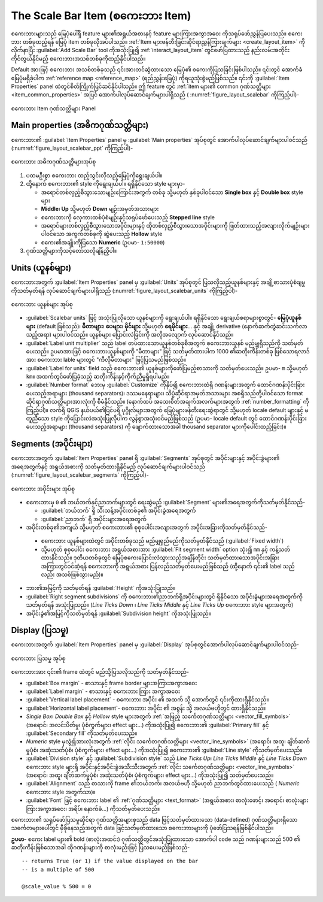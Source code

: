 .. index:: Layout; Scale bar, Map scalebar
.. _layout_scalebar_item:

The Scale Bar Item (စကေးဘား Item)
==================================

.. only:: html

   .. contents::
      :local:

စကေးဘားများသည် မြေပုံပေါ်ရှိ feature များ၏အရွယ်အစားနှင့် feature များကြားအကွာအဝေး ကိုသရုပ်ဖော်ညွှန်ပြပေးသည်။ စကေးဘား တစ်ခုထည့်ရန် မြေပုံ item တစ်ခုလိုအပ်ပါသည်။ :ref:`Item များဖန်တီးခြင်းဆိုင်ရာညွှန်ကြားချက်များ <create_layout_item>` ကိုလိုက်နာပြီး |scaleBar| :guilabel:`Add Scale Bar` tool ကိုအသုံးပြု၍ :ref:`interact_layout_item` တွင်ဖော်ပြထားသည့် နည်းလမ်းအတိုင်းကိုင်တွယ်နိုင်မည့် စကေးဘားအသစ်တစ်ခုကိုထည့်နိုင်ပါသည်။ 

Default အားဖြင့် စကေးဘား အသစ်တစ်ခုသည် ၎င်းအားတင်ဆွဲထားသော မြေပုံ၏ စကေးကိုပြသခြင်းဖြစ်ပါသည်။ ၎င်းတွင် အောက်ခံမြေပုံမရှိခဲ့ပါက :ref:`reference map <reference_map>` (ရည်ညွှန်းမြေပုံ) ကိုရယူသုံးစွဲမည်ဖြစ်သည်။ ၎င်းကို :guilabel:`Item Properties` panel ထဲတွင်စိတ်ကြိုက်ပြင်ဆင်နိုင်ပါသည်။ ဤ feature တွင် :ref:`item များ၏ common ဂုဏ်သတ္တိများ <item_common_properties>` အပြင် အောက်ပါလုပ်ဆောင်ချက်များပါရှိသည် ( :numref:`figure_layout_scalebar` ကိုကြည့်ပါ)-

.. _figure_layout_scalebar:

.. figure:: img/scalebar_properties.png
   :align: center

   စကေးဘား Item ဂုဏ်သတ္တိများ Panel

Main properties (အဓိကဂုဏ်သတ္တိများ)
------------------------------------

စကေးဘား၏ :guilabel:`Item Properties` panel မှ :guilabel:`Main properties` အုပ်စုတွင် အောက်ပါလုပ်ဆောင်ချက်များပါဝင်သည် (:numref:`figure_layout_scalebar_ppt` ကိုကြည့်ပါ)-

.. _figure_layout_scalebar_ppt:

.. figure:: img/scalebar_mainproperties.png
   :align: center

   စကေးဘား အဓိကဂုဏ်သတ္တိများအုပ်စု

#. ပထမဦးစွာ စကေးဘား ထည့်သွင်းလိုသည့်မြေပုံကိုရွေးချယ်ပါ။ 
#. ထို့နောက် စကေးဘား၏ style ကိုရွေးချယ်ပါ။ ရရှိနိုင်သော style များမှာ-

   * အရောင်တစ်လှည့်စီသွားသောမျဉ်းကြောင်းအကွက် တစ်ခု သို့မဟုတ် နှစ်ခုပါဝင်သော **Single box** နှင့် **Double box** style များ
   * **Middle**၊ **Up** သို့မဟုတ် **Down** မျဉ်းအမှတ်အသားများ
   * စကေးဘားကို လှေကားထစ်ပုံစံမျဉ်းနှင့်သရုပ်ဖော်ပေးသည့် **Stepped line** style
   * အရောင်များတစ်လှည့်စီသွားသောအပိုင်းများနှင့် ထိုတစ်လှည့်စီသွားသောအပိုင်းများကို ဖြတ်ထားသည့်အလျားလိုက်မျဉ်းများပါဝင်သော အကွက်တစ်ခုကို ဆွဲပေးသည့်  **Hollow** style
   * စကေး၏အချိုးကိုပြသော **Numeric** (ဥပမာ- ``1:50000``)
#. ဂုဏ်သတ္တိများကိုသင့်တော်သလိုချိန်ညှိပါ။

Units (ယူနစ်များ)
------------------

စကေးဘားအတွက် :guilabel:`Item Properties` panel မှ :guilabel:`Units` အုပ်စုတ္ငင် ပြသလိုသည့်ယူနစ်များနှင့် အချို့စာသားပုံစံချမှုကိုသတ်မှတ်ရန် လုပ်ဆောင်ချက်များပါရှိသည် (:numref:`figure_layout_scalebar_units` ကိုကြည့်ပါ)-

.. _figure_layout_scalebar_units:

.. figure:: img/scalebar_units.png
   :align: center

   စကေးဘား ယူနစ်များ အုပ်စု

* :guilabel:`Scalebar units` ဖြင့် အသုံးပြုလိုသော ယူနစ်များကို ရွေးချယ်ပါ။ ရရှိနိုင်သော ရွေးချယ်စရာများစွာတွင်- **မြေပုံယူနစ်များ** (default ဖြစ်သည်)၊ **မီတာများ**၊ **ပေများ**၊ **မိုင်များ** သို့မဟုတ် **ရေမိုင်များ**... နှင့် အချို့ derivative (နောက်ဆက်တွဲဆင်းသက်လာသည့်အရာ) များပါဝင်သည်။ ယူနစ်များ ပြောင်းလဲခြင်းကို အလိုအလျောက် လုပ်ဆောင်နိုင်သည်။
* :guilabel:`Label unit multiplier` သည် label တပ်ထားသောယူနစ်တစ်ခုစီအတွက် စကေးဘားယူနစ် မည်မျှရှိသည်ကို သတ်မှတ်ပေးသည်။ ဥပမာအားဖြင့် စကေးဘားယူနစ်များကို "မီတာများ" ဖြင့် သတ်မှတ်ထားပါက 1000 ၏ဆတိုးကိန်းတစ်ခု ဖြစ်သောရလာဒ်အား စကေးဘား lable များတွင် "ကီလိုမီတာများ" ဖြင့်ပြသမည်ဖြစ်သည်။
* :guilabel:`Label for units` field သည် စကေးဘား၏ ယူနစ်များကိုဖော်ပြမည့်စာသားကို သတ်မှတ်ပေးသည်။ ဥပမာ- ``m`` သို့မဟုတ် ``km``။ အထက်တွင်ဖော်ပြခဲ့သည့် ဆတိုးကိန်းနှင့်ကိုက်ညီမှုရှိရပါမည်။
* :guilabel:`Number format` ဘေးမှ :guilabel:`Customize` ကိုနှိပ်၍ စကေးဘားထဲရှိ ဂဏန်းများအတွက် ထောင်ဂဏန်းပိုင်းခြားပေးသည့်အရာများ (thousand separators)၊ ဒဿမနေရာများ၊ သိပ္ပံဆိုင်ရာအမှတ်အသားများ အစရှိသည်တို့ပါဝင်သော format ဆိုင်ရာဂုဏ်သတ္တိများအားလုံးကို စီမံနိုင်သည်။ (နောက်ထပ် အသေးစိတ်အချက်အလက်များအတွက် :ref:`number_formatting` ကိုကြည့်ပါ)။ လက်ရှိ QGIS နယ်ပယ်၏ပြင်ပရှိ ပုဂ္ဂိုလ်များအတွက် မြေပုံများဖန်တီးရေးဆွဲရာတွင် သို့မဟုတ် locale default များနှင့် မတူညီသော style ကိုပြောင်းလဲအသုံးပြုလိုပါက လွန်စွာအသုံးဝင်မည်ဖြစ်သည် (ဥပမာ- locale default တွင် ထောင်ဂဏန်းပိုင်းခြားပေးသည့်အရာများ (thousand separators) ကို ဖျောက်ထားသောအခါ thousand separator များကိုပေါင်းထည့်ခြင်း)။
  
Segments (အပိုင်းများ)
-----------------------

စကေးဘားအတွက် :guilabel:`Item Properties` panel ရှိ :guilabel:`Segments` အုပ်စုတွင် အပိုင်းများနှင့် အပိုင်းခွဲများ၏ အရေအတွက်နှင့် အရွယ်အစားကို သတ်မှတ်ထားရှိနိုင်မည့် လုပ်ဆောင်ချက်များပါဝင်သည် (:numref:`figure_layout_scalebar_segments` ကိုကြည့်ပါ)-

.. _figure_layout_scalebar_segments:

.. figure:: img/scalebar_segments.png
   :align: center

   စကေးဘား အပိုင်းများ အုပ်စု

* စကေးဘားမှ ``0`` ၏ ဘယ်ဘက်နှင့်ညာဘက်များတွင် ရေးဆွဲမည့် :guilabel:`Segment` များ၏အရေအတွက်ကိုသတ်မှတ်နိုင်သည်-

  * :guilabel:`ဘယ်ဘက်` ရှိ သီးသန့်အပိုင်းတစ်ခု၏ အပိုင်းခွဲအရေအတွက်
  * :guilabel:`ညာဘက်` ရှိ အပိုင်းများအရေအတွက်
*  အပိုင်းတစ်ခု၏အကျယ် သို့မဟုတ် စကေးဘား၏ စုစုပေါင်းအလျားအတွက် အပိုင်းအခြားကိုသတ်မှတ်နိုင်သည်-
  
  * စကေးဘား ယူနစ်များထဲတွင် အပိုင်းတစ်ခုသည် မည်မျှရှည်မည်ကိုသတ်မှတ်နိုင်သည် (:guilabel:`Fixed width`)
  * သို့မဟုတ် စုစုပေါင်း စကေးဘား အရွယ်အစားအား :guilabel:`Fit segment width` option သုံး၍ ``mm`` နှင့် ကန့်သတ်ထားနိုင်သည်။ ဒုတိယတစ်ခုတွင် မြေပုံစကေးပြောင်းလဲသွားသည့်အချိန်တိုင်း  သတ်မှတ်ထားသောအပိုင်းအခြားအကြားတွင်ဝင်ဆံ့ရန် စကေးဘားကို အရွယ်အစား ပြန်လည်သတ်မှတ်ပေးမည်ဖြစ်သည် (ထို့နောက် ၎င်း၏ label သည်လည်း အသစ်ဖြစ်သွားမည်)။

* ဘား၏အမြင့်ကို သတ်မှတ်ရန် :guilabel:`Height` ကိုအသုံးပြုသည်။ 
* :guilabel:`Right segment subdivisions` ကို စကေးဘား၏ညာဘက်ရှိအပိုင်းများတွင် ရှိနိုင်သော အပိုင်းခွဲများအရေအတွက်ကိုသတ်မှတ်ရန် အသုံးပြုသည်။ (*Line Ticks Down* ၊ *Line Ticks Middle* နှင့် *Line Ticks Up* စကေးဘား style များအတွက်) 
* အပိုင်းခွဲ၏အမြင့်ကိုသတ်မှတ်ရန် :guilabel:`Subdivision height` ကိုအသုံးပြုသည်။


Display (ပြသမှု)
-----------------

စကေးဘားအတွက် :guilabel:`Item Properties` panel မှ :guilabel:`Display` အုပ်စုတွင်အောက်ပါလုပ်ဆောင်ချက်များပါဝင်သည်-

.. _figure_layout_scalebar_display:

.. figure:: img/scalebar_display.png
   :align: center

   စကေးဘား ပြသမှု အုပ်စု

စကေးဘားအား ၎င်း၏ frame ထဲတွင် မည်သို့ပြသလိုသည်ကို သတ်မှတ်နိုင်သည်-

* :guilabel:`Box margin` - စာသားနှင့် frame border များအကြားအကွာအဝေး
* :guilabel:`Label margin` - စာသားနှင့် စကေးဘား ကြား အကွာအဝေး
* :guilabel:`Vertical label placement` -  စကေးဘား အပိုင်း ၏ အထက် သို့ အောက်တွင် ၎င်းကိုထားရှိနိုင်သည်။
* :guilabel:`Horizontal label placement`- စကေးဘား အပိုင်း ၏ အစွန်း သို့ အလယ်ဗဟိုတွင် ထားရှိနိုင်သည်။
* *Single Box*၊ *Double Box* နှင့် *Hollow* style များအတွက် :ref:`အဖြည့် သင်္ကေတဂုဏ်သတ္တိများ <vector_fill_symbols>` (အရောင်၊ အလင်းပိတ်မှု၊ ပုံစံကွက်များ၊ effect များ...) ကိုအသုံးပြု၍ စကေးဘား၏ :guilabel:`Primary fill` နှင့် :guilabel:`Secondary fill` ကိုသတ်မှတ်ပေးသည်။
* *Numeric* style မှလွဲ၍အားလုံးအတွက် :ref:`လိုင်း သင်္ကေတဂုဏ်သတ္တိများ <vector_line_symbols>` (အရောင်၊ အထူ၊ ချိတ်ဆက်မှုပုံစံ၊ အဆုံးသတ်ပုံစံ၊ ပုံစံကွက်များ၊ effect များ...) ကိုအသုံးပြု၍ စကေးဘား၏ :guilabel:`Line style` ကိုသတ်မှတ်ပေးသည်။
* :guilabel:`Division style` နှင့် :guilabel:`Subdivision style` သည် *Line Ticks Up*၊ *Line Ticks Middle* နှင့် *Line Ticks Down* စကေးဘား style များရှိ အပိုင်းနှင့်အပိုင်းခွဲအသီးသီးအတွက် :ref:`လိုင်း သင်္ကေတဂုဏ်သတ္တိများ <vector_line_symbols>` (အရောင်၊ အထူ၊ ချိတ်ဆက်မှုပုံစံ၊ အဆုံးသတ်ပုံစံ၊ ပုံစံကွက်များ၊ effect များ...) ကိုအသုံးပြု၍ သတ်မှတ်ပေးသည်။
* :guilabel:`Alignment` သည် စာသားကို frame ၏ဘယ်ဘက်၊ အလယ်ဗဟို သို့မဟုတ် ညာဘက်တွင်ထားပေးသည် ( *Numeric* စကေးဘား style အတွက်သာ)။  
* :guilabel:`Font` ဖြင့် စကေးဘား label ၏ :ref:`ဂုဏ်သတ္တိများ <text_format>` (အရွယ်အစား၊ စာလုံးဖောင့်၊ အရောင်၊ စာလုံးများကြားအကွာအဝေး၊ အရိပ်၊ နောက်ခံ...)  ကိုသတ်မှတ်ပေးသည်။

စကေးဘား၏ သရုပ်ဖော်ပြသမှုဆိုင်ရာ ဂုဏ်သတ္တိအများစုသည် data ဖြင့်သတ်မှတ်ထားသော (data-defined) ဂုဏ်သတ္တိများရှိသော သင်္ကေတများပေါ်တွင် မှီခိုနေသည့်အတွက် data ဖြင့်သတ်မှတ်ထားသော စကေးဘားများကို ပုံဖော်ပြသရန်ဖြစ်နိုင်ပါသည်။

**ဥပမာ**- စကေး label များ၏ bold (စာလုံးအထင်း) ဂုဏ်သတ္တိတွင်အသုံးပြုထားသော အောက်ပါ code သည် ဂဏန်းများသည် 500 ၏ ဆတိုးကိန်းဖြစ်သောအခါ ထိုဂဏန်းများကို စာလုံးမည်းဖြင့် ပြသပေးမည်ဖြစ်သည်-


::

   -- returns True (or 1) if the value displayed on the bar
   -- is a multiple of 500

   @scale_value % 500 = 0


.. Substitutions definitions - AVOID EDITING PAST THIS LINE
   This will be automatically updated by the find_set_subst.py script.
   If you need to create a new substitution manually,
   please add it also to the substitutions.txt file in the
   source folder.

.. |scaleBar| image:: /static/common/mActionScaleBar.png
   :width: 1.5em
